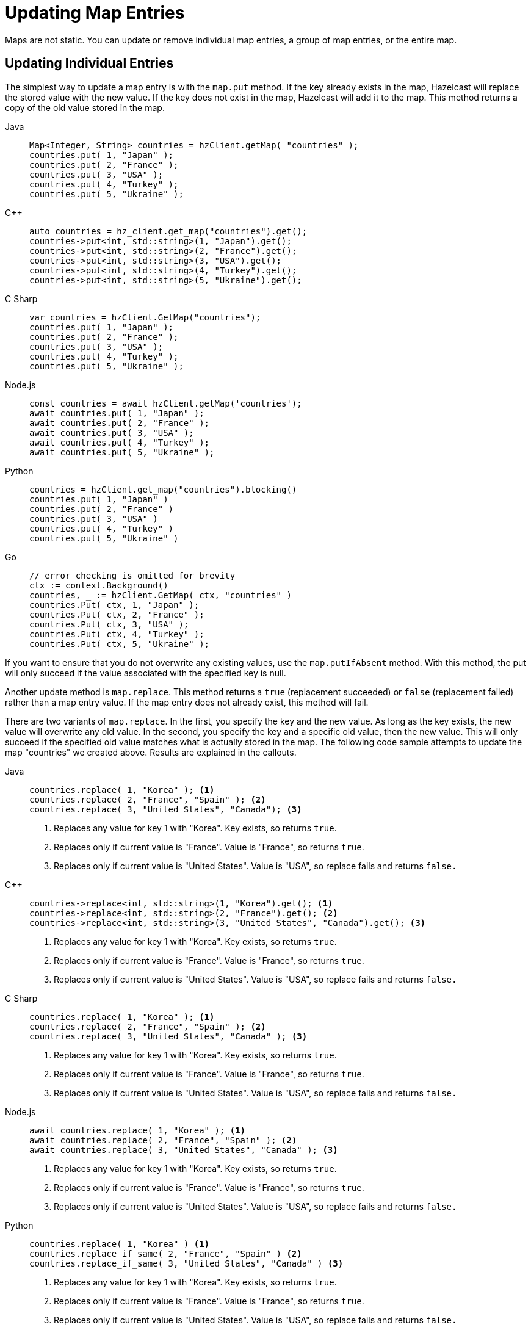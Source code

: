 = Updating Map Entries
:description: Maps are not static. You can update or remove individual map entries, a group of map entries, or the entire map.

[[updating-map-entries]]

{description}

== Updating Individual Entries

The simplest way to update a map entry is with the `map.put` method. If the key already exists in the map, Hazelcast will replace the stored value with the new value. If the key does not exist in the map, Hazelcast will add it to the map. This method returns a copy of the old value stored in the map. 

[tabs] 
==== 
Java:: 
+ 
--
[source,java]
----
Map<Integer, String> countries = hzClient.getMap( "countries" );
countries.put( 1, "Japan" );
countries.put( 2, "France" );
countries.put( 3, "USA" );
countries.put( 4, "Turkey" );
countries.put( 5, "Ukraine" );
----
--
{cpp}:: 
+ 
-- 
[source,cpp]
----
auto countries = hz_client.get_map("countries").get();
countries->put<int, std::string>(1, "Japan").get();
countries->put<int, std::string>(2, "France").get();
countries->put<int, std::string>(3, "USA").get();
countries->put<int, std::string>(4, "Turkey").get();
countries->put<int, std::string>(5, "Ukraine").get();
----
--

C Sharp:: 
+ 
-- 
[source,cs]
----
var countries = hzClient.GetMap("countries");
countries.put( 1, "Japan" );
countries.put( 2, "France" );
countries.put( 3, "USA" );
countries.put( 4, "Turkey" );
countries.put( 5, "Ukraine" );
----
--

Node.js:: 
+ 
-- 
[source,javascript]
----
const countries = await hzClient.getMap('countries');
await countries.put( 1, "Japan" );
await countries.put( 2, "France" );
await countries.put( 3, "USA" );
await countries.put( 4, "Turkey" );
await countries.put( 5, "Ukraine" );
----
--
Python:: 
+ 
-- 
[source,python]
----
countries = hzClient.get_map("countries").blocking()
countries.put( 1, "Japan" )
countries.put( 2, "France" )
countries.put( 3, "USA" )
countries.put( 4, "Turkey" )
countries.put( 5, "Ukraine" )
----
--
Go:: 
+ 
-- 
[source,go]
----
// error checking is omitted for brevity
ctx := context.Background()
countries, _ := hzClient.GetMap( ctx, "countries" )
countries.Put( ctx, 1, "Japan" );
countries.Put( ctx, 2, "France" );
countries.Put( ctx, 3, "USA" );
countries.Put( ctx, 4, "Turkey" );
countries.Put( ctx, 5, "Ukraine" );
----
--
====

If you want to ensure that you do not overwrite any existing values, use the `map.putIfAbsent` method. With this method, the put will only succeed if the value associated with the specified key is null. 

Another update method is `map.replace`. This method returns a `true` (replacement succeeded) or `false` (replacement failed) rather than a map entry value. If the map entry does not already exist, this method will fail. 

There are two variants of `map.replace`. In the first, you specify the key and the new value. As long as the key exists, the new value will overwrite any old value. In the second, you specify the key and a specific old value, then the new value. This will only succeed if the specified old value matches what is actually stored in the map. The following code sample attempts to update the map "countries" we created above. Results are explained in the callouts.

[tabs] 
==== 
Java:: 
+ 
--
[source,java]
----
countries.replace( 1, "Korea" ); <1>
countries.replace( 2, "France", "Spain" ); <2>
countries.replace( 3, "United States", "Canada"); <3>
----
<1> Replaces any value for key 1 with "Korea". Key exists, so returns `true`. 
<2> Replaces only if current value is "France". Value is "France", so returns `true`.
<3> Replaces only if current value is "United States". Value is "USA", so replace fails and returns `false.`
--
{cpp}:: 
+ 
-- 
[source,cpp]
----
countries->replace<int, std::string>(1, "Korea").get(); <1>
countries->replace<int, std::string>(2, "France").get(); <2>
countries->replace<int, std::string>(3, "United States", "Canada").get(); <3> 
----
<1> Replaces any value for key 1 with "Korea". Key exists, so returns `true`. 
<2> Replaces only if current value is "France". Value is "France", so returns `true`.
<3> Replaces only if current value is "United States". Value is "USA", so replace fails and returns `false.`
--

C Sharp:: 
+ 
-- 
[source,cs]
----
countries.replace( 1, "Korea" ); <1>
countries.replace( 2, "France", "Spain" ); <2>
countries.replace( 3, "United States", "Canada" ); <3>
----
<1> Replaces any value for key 1 with "Korea". Key exists, so returns `true`. 
<2> Replaces only if current value is "France". Value is "France", so returns `true`.
<3> Replaces only if current value is "United States". Value is "USA", so replace fails and returns `false.`
--

Node.js:: 
+ 
-- 
[source,javascript]
----
await countries.replace( 1, "Korea" ); <1>
await countries.replace( 2, "France", "Spain" ); <2>
await countries.replace( 3, "United States", "Canada" ); <3>
----
<1> Replaces any value for key 1 with "Korea". Key exists, so returns `true`. 
<2> Replaces only if current value is "France". Value is "France", so returns `true`.
<3> Replaces only if current value is "United States". Value is "USA", so replace fails and returns `false.`
--
Python:: 
+ 
-- 
[source,python]
----
countries.replace( 1, "Korea" ) <1>
countries.replace_if_same( 2, "France", "Spain" ) <2>
countries.replace_if_same( 3, "United States", "Canada" ) <3>
----
<1> Replaces any value for key 1 with "Korea". Key exists, so returns `true`. 
<2> Replaces only if current value is "France". Value is "France", so returns `true`.
<3> Replaces only if current value is "United States". Value is "USA", so replace fails and returns `false.`
--
Go:: 
+ 
-- 
[source,go]
----
// error checking is omitted for brevity
ctx := context.Background()
result, _ = countries.Replace( ctx, 1, "Korea" ) <1>
result, _ = countries.ReplaceIfSame( ctx, 2, "France", "Spain" ) <2>
result, _ = countries.ReplaceIfSame( ctx, 3, "United States", "Canada" ) <3>
----
<1> Replaces any value for key 1 with "Korea". Key exists, so returns `true`. 
<2> Replaces only if current value is "France". Value is "France", so returns `true`.
<3> Replaces only if current value is "United States". Value is "USA", so replace fails and returns `false.`
--
====

If you are working with an external system of record such as a data store, you can use a xref:mapstore:working-with-external-data.adoc[MapStore] to automatically push updates and maintain synchronization between in-memory data and the external store.

== Bulk Updates 

You can use `map.putAll` to copy the contents of one key/value store to another. Any keys that already exist in the map will be overwritten. 

[tabs] 
==== 
Java:: 
+ 
--
[source,java]
----
HazelcastInstance client = HazelcastClient.newHazelcastClient();
IMap<Integer, String> distributedMap = client.getMap("map");
Map<Integer, String> map = new HashMap<>();
map.put(1, "John");
map.put(2, "Jack");
map.put(3, "David");
distributedMap.putAll(map);
//size should be 3
System.out.println(distributedMap.size());

----
--
{cpp}:: 
+ 
-- 
[source,cpp]
----
// Start the Hazelcast Client and connect to an already running Hazelcast Cluster on 127.0.0.1
auto hz_client = hazelcast::new_client().get();
// Get the Distributed Map from Cluster.
auto map = hz_client.get_map("map").get();
std::unordered_map<int, std::string> entries{{1, "John"}, {2, "Jack"}, {3, "David"}};
map->put_all(entries).get();
std::cout << map->get<int, std::string>(1).get() << std::endl;
//prints jack
std::cout << map->get<int, std::string>(2).get() << std::endl;
//prints david
std::cout << map->get<int, std::string>(1).get() << std::endl;
----
--

C Sharp:: 
+ 
-- 
[source,cs]
----
await using var client = await HazelcastClientFactory.StartNewClientAsync();
await using var map = await client.GetMapAsync<int, string>("map");
await map.SetAllAsync(new Dictionary<int, string> { { 1, "John" }, { 2, "Jack" }, { 3, "David" } });

// Size should be 3
Console.WriteLine(await map.GetSizeAsync());
----
--

Node.js:: 
+ 
-- 
[source,javascript]
----
const client = await Client.newHazelcastClient();
const distributedMap = await client.getMap('map');
await distributedMap.putAll([[1, 'John'], [2, 'Jack'], [3, 'David']]);

//size should be 3
console.log(await distributedMap.size());

----
--
Python:: 
+ 
-- 
[source,python]
----
client = hazelcast.HazelcastClient()
distributed_map = client.get_map("map").blocking()
distributed_map.put_all({
    1: "John",
    2: "Jack",
    3: "David"
})

# Size should be 3
print(distributed_map.size())
----
--
Go:: 
+ 
-- 
[source,go]
----
// error checking is omitted for brevity
ctx := context.Background()
distributedMap, _ := hzClient.GetMap(ctx, "map")
entries := []types.Entry{
        types.NewEntry(1, "John"),
        types.NewEntry(2, "Jack"),
        types.NewEntry(3, "David"),
}
distributedMap.PutAll(ctx, entries...)
size, _ := distributedMap.Size(ctx)
fmt.Println(size)
----
--
====

The method `map.replaceAll()` is used in this example to modify the entire contents of a map. When you use `map.replaceAll()`, all existing entries are affected, but keys with null values are not modified. This method is only available to Java clients.



[source,java]
----
HazelcastInstance client = HazelcastClient.newHazelcastClient();
IMap<Integer, String> distributedMap = client.getMap("map");
Map<Integer, String> map = new HashMap<>();
map.put(1, "John");
map.put(2, "Jack");
map.put(3, "David");
distributedMap.putAll(map);
distributedMap.replaceAll(new ToLowerCaseFunction());
//prints john
System.out.println(distributedMap.get(1));
//prints jack
System.out.println(distributedMap.get(2));
//prints david
System.out.println(distributedMap.get(3));


----

== Entry Processor

The Hazelcast Entry Processor is an efficient way to perform updates to a map. Rather than retrieving an individual entry, modifying it at the client, then putting the modified data back into the map, Hazelcast performs the update operations within the cluster. This feature is covered in the xref:data-structures:entry-processor.adoc[Entry Processor] section of the documentation.

== Deleting Individual Map Entries

There are several methods available for removing individual entries from a map. The method you choose depends on the results you want to achieve, as described in the following table.

[cols="1,1,1,1"]
|===
|Method|Erase in-memory|Erase from external system|Returns

|`map.evict(K)`
|Y
|N
|true/false

|`map.delete(K)`
|Y
|Y
|true/false

|`map.clear(K)`
|Y
|Y
|void

|`map.remove(K)`
|Y
|Y
|removed value

|===

If you are not using xref:mapstore:working-with-external-data.adoc[MapStore] to work with an external system, `map.evict()` and `map.delete()` have the same effect.

== Deleting Selected Map Entries

To remove multiple entries from a map, you can use `map.removeAll` in combination with a predicate to remove entries that match a given criteria. If you are working with an external system, this will remove the entries from both the in-memory store and the external store. Unlike the `map.remove` method, this does not return the removed values. 

In the example below, assume a data set called Students. The data set has a field called gradYear. We want to remove all records of students with a gradYear of 2020.

[tabs] 
==== 
Java:: 
+ 
--
[source,java]
----
IMap<Integer, Student> studentmap = hzClient.getMap("studentmap");
studentmap.removeAll(Predicates.equal("GradYear", 2020));
----
--
{cpp}:: 
+ 
-- 
[source,cpp]
----
auto map = hz_client.get_map("studentmap").get();
map->remove_all(hazelcast::client::query::equal_predicate(hz_client, "GradYear", 2020));
----
--

C Sharp:: 
+ 
-- 
[source,cs]
----
await using var map = await client.GetMapAsync<int, Student>("studentMap");
await map.RemoveAllAsync(Predicates.EqualTo(nameof(Student.GradYear), 2020));

----
--

Node.js:: 
+ 
-- 
Not available for this client.
--

Python:: 
+ 
-- 
Not available for this client.
--
Go:: 
+ 
-- 
[source,go]
----
// error checking is omitted for brevity
ctx := context.Background()
studentMap, _ := hzClient.GetMap(ctx, "studentMap")
studentMap.RemoveAll(ctx, predicate.Equal("GradYear", 2020))
----
--
====

== Removing Map Data or Map Data Structure

You can remove all data from a map. Or, you can remove the map itself, including the metadata. See the table below for the different methods and their results. 

[cols="1,1"]
|===
|Method|Result

|`map.evictAll`
|Removes all unlocked map entries from in-memory storage

Map data structure remains in memory

|`map.clear`
|Removes all map entries from in-memory storage

Removes all entries from external system

Map data structure remains in memory, including metadata

|`map.destroy`
|Removes data structure from in-memory storage, including metadata

Has no effect on external system


|===






